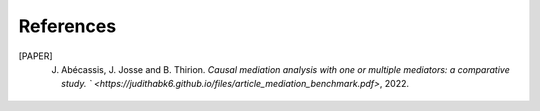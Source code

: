 References 
==========

.. [PAPER] J. Abécassis, J. Josse and B. Thirion. `Causal mediation analysis with one or multiple mediators: a comparative study. ` <https://judithabk6.github.io/files/article_mediation_benchmark.pdf>`, 2022.